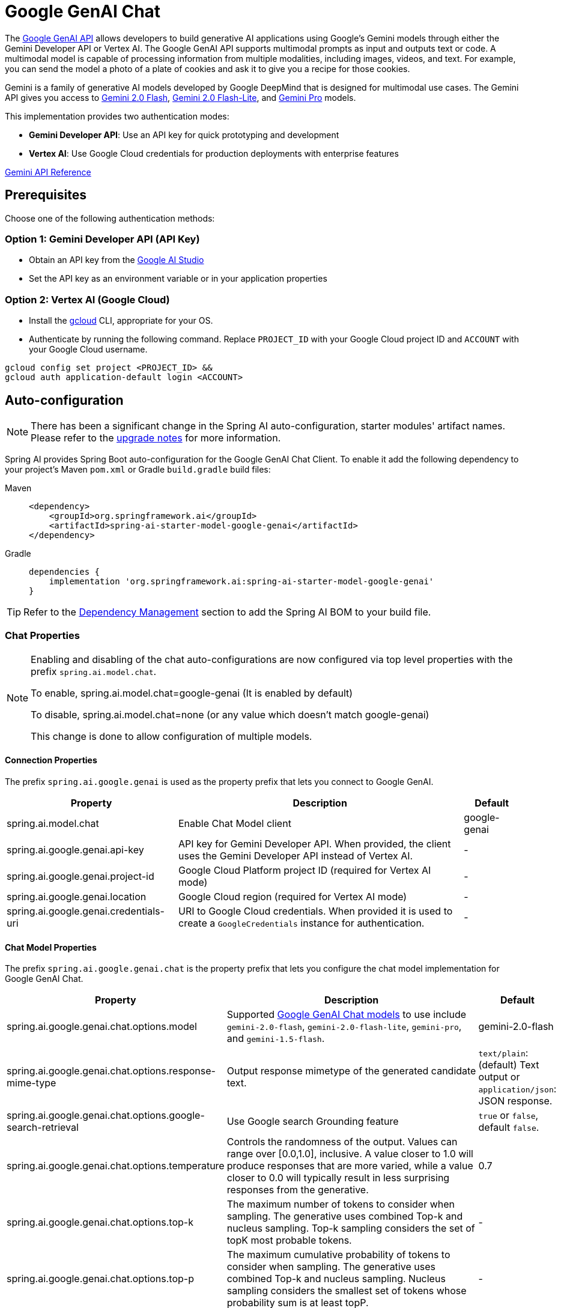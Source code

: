 = Google GenAI Chat

The https://ai.google.dev/gemini-api/docs[Google GenAI API] allows developers to build generative AI applications using Google's Gemini models through either the Gemini Developer API or Vertex AI.
The Google GenAI API supports multimodal prompts as input and outputs text or code.
A multimodal model is capable of processing information from multiple modalities, including images, videos, and text. For example, you can send the model a photo of a plate of cookies and ask it to give you a recipe for those cookies.

Gemini is a family of generative AI models developed by Google DeepMind that is designed for multimodal use cases. The Gemini API gives you access to link:https://ai.google.dev/gemini-api/docs/models#gemini-2.0-flash[Gemini 2.0 Flash], link:https://ai.google.dev/gemini-api/docs/models#gemini-2.0-flash-lite[Gemini 2.0 Flash-Lite], and link:https://ai.google.dev/gemini-api/docs/models[Gemini Pro] models.

This implementation provides two authentication modes:

- **Gemini Developer API**: Use an API key for quick prototyping and development
- **Vertex AI**: Use Google Cloud credentials for production deployments with enterprise features

link:https://ai.google.dev/api[Gemini API Reference]

== Prerequisites

Choose one of the following authentication methods:

=== Option 1: Gemini Developer API (API Key)

- Obtain an API key from the https://aistudio.google.com/app/apikey[Google AI Studio]
- Set the API key as an environment variable or in your application properties

=== Option 2: Vertex AI (Google Cloud)

- Install the link:https://cloud.google.com/sdk/docs/install[gcloud] CLI, appropriate for your OS.
- Authenticate by running the following command.
Replace `PROJECT_ID` with your Google Cloud project ID and `ACCOUNT` with your Google Cloud username.

[source]
----
gcloud config set project <PROJECT_ID> &&
gcloud auth application-default login <ACCOUNT>
----

== Auto-configuration

[NOTE]
====
There has been a significant change in the Spring AI auto-configuration, starter modules' artifact names.
Please refer to the https://docs.spring.io/spring-ai/reference/upgrade-notes.html[upgrade notes] for more information.
====

Spring AI provides Spring Boot auto-configuration for the Google GenAI Chat Client.
To enable it add the following dependency to your project's Maven `pom.xml` or Gradle `build.gradle` build files:

[tabs]
======
Maven::
+
[source, xml]
----
<dependency>
    <groupId>org.springframework.ai</groupId>
    <artifactId>spring-ai-starter-model-google-genai</artifactId>
</dependency>
----

Gradle::
+
[source,groovy]
----
dependencies {
    implementation 'org.springframework.ai:spring-ai-starter-model-google-genai'
}
----
======

TIP: Refer to the xref:getting-started.adoc#dependency-management[Dependency Management] section to add the Spring AI BOM to your build file.

=== Chat Properties

[NOTE]
====
Enabling and disabling of the chat auto-configurations are now configured via top level properties with the prefix `spring.ai.model.chat`.

To enable, spring.ai.model.chat=google-genai (It is enabled by default)

To disable, spring.ai.model.chat=none (or any value which doesn't match google-genai)

This change is done to allow configuration of multiple models.
====

==== Connection Properties

The prefix `spring.ai.google.genai` is used as the property prefix that lets you connect to Google GenAI.

[cols="3,5,1", stripes=even]
|====
| Property | Description | Default

| spring.ai.model.chat   | Enable Chat Model client |  google-genai
| spring.ai.google.genai.api-key   | API key for Gemini Developer API. When provided, the client uses the Gemini Developer API instead of Vertex AI. |  -
| spring.ai.google.genai.project-id   | Google Cloud Platform project ID (required for Vertex AI mode) |  -
| spring.ai.google.genai.location    | Google Cloud region (required for Vertex AI mode) |  -
| spring.ai.google.genai.credentials-uri    | URI to Google Cloud credentials. When provided it is used to create a `GoogleCredentials` instance for authentication. |  -
|====

==== Chat Model Properties

The prefix `spring.ai.google.genai.chat` is the property prefix that lets you configure the chat model implementation for Google GenAI Chat.

[cols="3,5,1", stripes=even]
|====
| Property | Description | Default

| spring.ai.google.genai.chat.options.model | Supported https://ai.google.dev/gemini-api/docs/models[Google GenAI Chat models] to use include `gemini-2.0-flash`, `gemini-2.0-flash-lite`, `gemini-pro`, and `gemini-1.5-flash`. | gemini-2.0-flash
| spring.ai.google.genai.chat.options.response-mime-type | Output response mimetype of the generated candidate text. |  `text/plain`: (default) Text output or `application/json`: JSON response.
| spring.ai.google.genai.chat.options.google-search-retrieval | Use Google search Grounding feature | `true` or `false`, default `false`.
| spring.ai.google.genai.chat.options.temperature | Controls the randomness of the output. Values can range over [0.0,1.0], inclusive. A value closer to 1.0 will produce responses that are more varied, while a value closer to 0.0 will typically result in less surprising responses from the generative. | 0.7
| spring.ai.google.genai.chat.options.top-k | The maximum number of tokens to consider when sampling. The generative uses combined Top-k and nucleus sampling. Top-k sampling considers the set of topK most probable tokens. | -
| spring.ai.google.genai.chat.options.top-p | The maximum cumulative probability of tokens to consider when sampling. The generative uses combined Top-k and nucleus sampling. Nucleus sampling considers the smallest set of tokens whose probability sum is at least topP.  | -
| spring.ai.google.genai.chat.options.candidate-count | The number of generated response messages to return. This value must be between [1, 8], inclusive. Defaults to 1. | 1
| spring.ai.google.genai.chat.options.max-output-tokens | The maximum number of tokens to generate. | -
| spring.ai.google.genai.chat.options.frequency-penalty | Frequency penalties for reducing repetition. | -
| spring.ai.google.genai.chat.options.presence-penalty | Presence penalties for reducing repetition. | -
| spring.ai.google.genai.chat.options.thinking-budget | Thinking budget for the thinking process. | -
| spring.ai.google.genai.chat.options.tool-names | List of tools, identified by their names, to enable for function calling in a single prompt request. Tools with those names must exist in the ToolCallback registry. | -
| spring.ai.google.genai.chat.options.tool-callbacks | Tool Callbacks to register with the ChatModel. | -
| spring.ai.google.genai.chat.options.internal-tool-execution-enabled | If true, the tool execution should be performed, otherwise the response from the model is returned back to the user. Default is null, but if it's null, `ToolCallingChatOptions.DEFAULT_TOOL_EXECUTION_ENABLED` which is true will take into account | -
| spring.ai.google.genai.chat.options.safety-settings | List of safety settings to control safety filters, as defined by https://ai.google.dev/gemini-api/docs/safety-settings[Google GenAI Safety Settings]. Each safety setting can have a method, threshold, and category. | -

|====

TIP: All properties prefixed with `spring.ai.google.genai.chat.options` can be overridden at runtime by adding a request specific <<chat-options>> to the `Prompt` call.

== Runtime options [[chat-options]]

The https://github.com/spring-projects/spring-ai/blob/main/models/spring-ai-google-genai/src/main/java/org/springframework/ai/google/genai/GoogleGenAiChatOptions.java[GoogleGenAiChatOptions.java] provides model configurations, such as the temperature, the topK, etc.

On start-up, the default options can be configured with the `GoogleGenAiChatModel(client, options)` constructor or the `spring.ai.google.genai.chat.options.*` properties.

At runtime, you can override the default options by adding new, request specific, options to the `Prompt` call.
For example, to override the default temperature for a specific request:

[source,java]
----
ChatResponse response = chatModel.call(
    new Prompt(
        "Generate the names of 5 famous pirates.",
        GoogleGenAiChatOptions.builder()
            .temperature(0.4)
        .build()
    ));
----

TIP: In addition to the model specific `GoogleGenAiChatOptions` you can use a portable link:https://github.com/spring-projects/spring-ai/blob/main/spring-ai-model/src/main/java/org/springframework/ai/chat/prompt/ChatOptions.java[ChatOptions] instance, created with the link:https://github.com/spring-projects/spring-ai/blob/main/spring-ai-model/src/main/java/org/springframework/ai/chat/prompt/DefaultChatOptionsBuilder.java[ChatOptions#builder()].

== Tool Calling

The Google GenAI model supports tool calling (function calling) capabilities, allowing models to use tools during conversations.
Here's an example of how to define and use `@Tool`-based tools:

[source,java]
----

public class WeatherService {

    @Tool(description = "Get the weather in location")
    public String weatherByLocation(@ToolParam(description= "City or state name") String location) {
        ...
    }
}

String response = ChatClient.create(this.chatModel)
        .prompt("What's the weather like in Boston?")
        .tools(new WeatherService())
        .call()
        .content();
----

You can use the java.util.function beans as tools as well:

[source,java]
----
@Bean
@Description("Get the weather in location. Return temperature in 36°F or 36°C format.")
public Function<Request, Response> weatherFunction() {
    return new MockWeatherService();
}

String response = ChatClient.create(this.chatModel)
        .prompt("What's the weather like in Boston?")
        .toolNames("weatherFunction")
        .inputType(Request.class)
        .call()
        .content();
----

Find more in xref:api/tools.adoc[Tools] documentation.


== Multimodal

Multimodality refers to a model's ability to simultaneously understand and process information from various (input) sources, including `text`, `pdf`, `images`, `audio`, and other data formats.

=== Image, Audio, Video
Google's Gemini AI models support this capability by comprehending and integrating text, code, audio, images, and video.
For more details, refer to the blog post https://blog.google/technology/ai/google-gemini-ai/#introducing-gemini[Introducing Gemini].

Spring AI's `Message` interface supports multimodal AI models by introducing the Media type.
This type contains data and information about media attachments in messages, using Spring's `org.springframework.util.MimeType` and a `java.lang.Object` for the raw media data.

Below is a simple code example extracted from https://github.com/spring-projects/spring-ai/blob/main/models/spring-ai-google-genai/src/test/java/org/springframework/ai/google/genai/GoogleGenAiChatModelIT.java[GoogleGenAiChatModelIT.java], demonstrating the combination of user text with an image.


[source,java]
----
byte[] data = new ClassPathResource("/vertex-test.png").getContentAsByteArray();

var userMessage = new UserMessage("Explain what do you see on this picture?",
        List.of(new Media(MimeTypeUtils.IMAGE_PNG, this.data)));

ChatResponse response = chatModel.call(new Prompt(List.of(this.userMessage)));
----

=== PDF

Google GenAI provides support for PDF input types.
Use the `application/pdf` media type to attach a PDF file to the message:

[source,java]
----
var pdfData = new ClassPathResource("/spring-ai-reference-overview.pdf");

var userMessage = new UserMessage(
        "You are a very professional document summarization specialist. Please summarize the given document.",
        List.of(new Media(new MimeType("application", "pdf"), pdfData)));

var response = this.chatModel.call(new Prompt(List.of(userMessage)));
----


== Sample Controller

https://start.spring.io/[Create] a new Spring Boot project and add the `spring-ai-starter-model-google-genai` to your pom (or gradle) dependencies.

Add a `application.properties` file, under the `src/main/resources` directory, to enable and configure the Google GenAI chat model:

=== Using Gemini Developer API (API Key)

[source,application.properties]
----
spring.ai.google.genai.api-key=YOUR_API_KEY
spring.ai.google.genai.chat.options.model=gemini-2.0-flash
spring.ai.google.genai.chat.options.temperature=0.5
----

=== Using Vertex AI

[source,application.properties]
----
spring.ai.google.genai.project-id=PROJECT_ID
spring.ai.google.genai.location=LOCATION
spring.ai.google.genai.chat.options.model=gemini-2.0-flash
spring.ai.google.genai.chat.options.temperature=0.5
----

TIP: Replace the `project-id` with your Google Cloud Project ID and `location` is Google Cloud Region
like `us-central1`, `europe-west1`, etc...

[NOTE]
====
Each model has its own set of supported regions, you can find the list of supported regions in the model page.
====


This will create a `GoogleGenAiChatModel` implementation that you can inject into your class.
Here is an example of a simple `@Controller` class that uses the chat model for text generations.

[source,java]
----
@RestController
public class ChatController {

    private final GoogleGenAiChatModel chatModel;

    @Autowired
    public ChatController(GoogleGenAiChatModel chatModel) {
        this.chatModel = chatModel;
    }

    @GetMapping("/ai/generate")
    public Map generate(@RequestParam(value = "message", defaultValue = "Tell me a joke") String message) {
        return Map.of("generation", this.chatModel.call(message));
    }

    @GetMapping("/ai/generateStream")
	public Flux<ChatResponse> generateStream(@RequestParam(value = "message", defaultValue = "Tell me a joke") String message) {
        Prompt prompt = new Prompt(new UserMessage(message));
        return this.chatModel.stream(prompt);
    }
}
----

== Manual Configuration

The https://github.com/spring-projects/spring-ai/blob/main/models/spring-ai-google-genai/src/main/java/org/springframework/ai/google/genai/GoogleGenAiChatModel.java[GoogleGenAiChatModel] implements the `ChatModel` and uses the `com.google.genai.Client` to connect to the Google GenAI service.

Add the `spring-ai-google-genai` dependency to your project's Maven `pom.xml` file:

[source, xml]
----
<dependency>
    <groupId>org.springframework.ai</groupId>
    <artifactId>spring-ai-google-genai</artifactId>
</dependency>
----

or to your Gradle `build.gradle` build file.

[source,groovy]
----
dependencies {
    implementation 'org.springframework.ai:spring-ai-google-genai'
}
----

TIP: Refer to the xref:getting-started.adoc#dependency-management[Dependency Management] section to add the Spring AI BOM to your build file.

Next, create a `GoogleGenAiChatModel` and use it for text generations:

=== Using API Key

[source,java]
----
Client genAiClient = Client.builder()
    .apiKey(System.getenv("GOOGLE_API_KEY"))
    .build();

var chatModel = new GoogleGenAiChatModel(genAiClient,
    GoogleGenAiChatOptions.builder()
        .model(ChatModel.GEMINI_2_0_FLASH)
        .temperature(0.4)
    .build());

ChatResponse response = this.chatModel.call(
    new Prompt("Generate the names of 5 famous pirates."));
----

=== Using Vertex AI

[source,java]
----
Client genAiClient = Client.builder()
    .project(System.getenv("GOOGLE_CLOUD_PROJECT"))
    .location(System.getenv("GOOGLE_CLOUD_LOCATION"))
    .vertexAI(true)
    .build();

var chatModel = new GoogleGenAiChatModel(genAiClient,
    GoogleGenAiChatOptions.builder()
        .model(ChatModel.GEMINI_2_0_FLASH)
        .temperature(0.4)
    .build());

ChatResponse response = this.chatModel.call(
    new Prompt("Generate the names of 5 famous pirates."));
----

The `GoogleGenAiChatOptions` provides the configuration information for the chat requests.
The `GoogleGenAiChatOptions.Builder` is fluent options builder.

== Migration from Vertex AI Gemini

If you're currently using the Vertex AI Gemini implementation (`spring-ai-vertex-ai-gemini`), you can migrate to Google GenAI with minimal changes:

=== Key Differences

1. **SDK**: Google GenAI uses the new `com.google.genai.Client` instead of `com.google.cloud.vertexai.VertexAI`
2. **Authentication**: Supports both API key and Google Cloud credentials
3. **Package Names**: Classes are in `org.springframework.ai.google.genai` instead of `org.springframework.ai.vertexai.gemini`
4. **Property Prefix**: Uses `spring.ai.google.genai` instead of `spring.ai.vertex.ai.gemini`

=== When to Use Google GenAI vs Vertex AI Gemini

**Use Google GenAI when:**
- You want quick prototyping with API keys
- You need the latest Gemini features from the Developer API
- You want flexibility to switch between API key and Vertex AI modes

**Use Vertex AI Gemini when:**
- You have existing Vertex AI infrastructure
- You need specific Vertex AI enterprise features
- Your organization requires Google Cloud-only deployment

== Low-level Java Client [[low-level-api]]

The Google GenAI implementation is built on the new Google GenAI Java SDK, which provides a modern, streamlined API for accessing Gemini models.